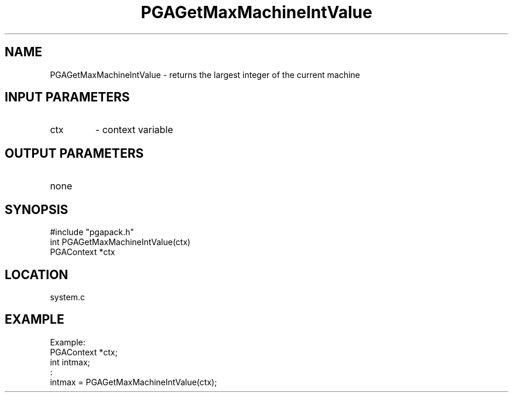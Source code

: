 .TH PGAGetMaxMachineIntValue 3 "05/01/95" " " "PGAPack"
.SH NAME
PGAGetMaxMachineIntValue \- returns the largest integer of the current
machine
.SH INPUT PARAMETERS
.PD 0
.TP
ctx
- context variable
.PD 1
.SH OUTPUT PARAMETERS
.PD 0
.TP
none

.PD 1
.SH SYNOPSIS
.nf
#include "pgapack.h"
int  PGAGetMaxMachineIntValue(ctx)
PGAContext *ctx
.fi
.SH LOCATION
system.c
.SH EXAMPLE
.nf
Example:
PGAContext *ctx;
int intmax;
:
intmax = PGAGetMaxMachineIntValue(ctx);

.fi
